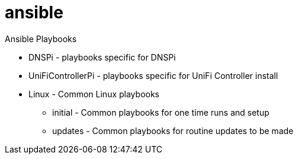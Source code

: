 = ansible

Ansible Playbooks

* DNSPi - playbooks specific for DNSPi
* UniFiControllerPi - playbooks specific for UniFi Controller install
* Linux - Common Linux playbooks
** initial - Common playbooks for one time runs and setup
** updates - Common playbooks for routine updates to be made
